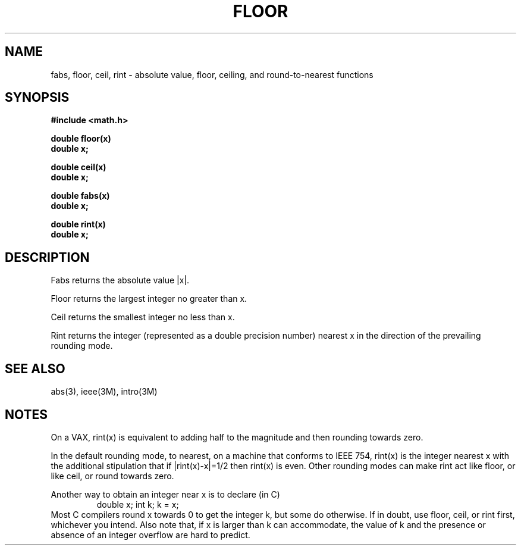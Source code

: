 .\" Copyright (c) 1985 Regents of the University of California.
.\" All rights reserved.  The Berkeley software License Agreement
.\" specifies the terms and conditions for redistribution.
.\"
.\"	@(#)floor.3	6.3 (Berkeley) 9/11/85
.\"
.TH FLOOR 3M  ""
.UC 4
.SH NAME
fabs, floor, ceil, rint \- absolute value, floor, ceiling, and
round-to-nearest functions
.SH SYNOPSIS
.nf
.B #include <math.h>
.PP
.B double floor(x)
.B double x;
.PP
.B double ceil(x)
.B double x;
.PP
.B double fabs(x)
.B double x;
.PP
.B double rint(x)
.B double x;
.fi
.SH DESCRIPTION
Fabs returns the absolute value |\|x\||.
.PP
Floor returns the largest integer no greater than x.
.PP
Ceil returns the smallest integer no less than x.
.PP
Rint returns the integer (represented as a double precision number)
nearest x in the direction of the prevailing rounding mode.
.SH SEE ALSO
abs(3),
ieee(3M),
intro(3M)
.SH NOTES
On a VAX, rint(x) is equivalent to adding half to the magnitude
and then rounding towards zero.
.PP
In the default rounding mode, to nearest,
on a machine that conforms to IEEE 754,
rint(x) is the integer nearest x with the additional stipulation
that if |rint(x)\-x|=1/2 then rint(x) is even.
Other rounding modes can make rint act like floor, or like ceil,
or round towards zero.
.PP
Another way to obtain an integer near x is to declare (in C)
.RS
double x;\0\0\0\0 int k;\0\0\0\0k\0=\0x;
.RE
Most C compilers round x towards 0 to get the integer k, but
some do otherwise.
If in doubt, use floor, ceil, or rint first, whichever you intend.
Also note that, if x is larger than k can accommodate, the value of
k and the presence or absence of an integer overflow are hard to
predict.

